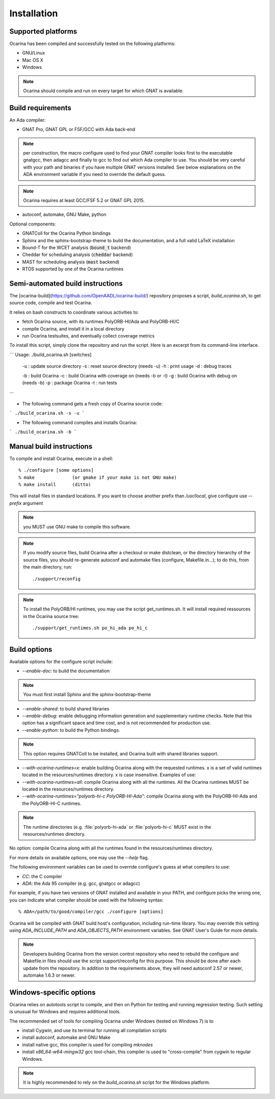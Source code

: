 
.. _installation:

============
Installation
============

Supported platforms
###################

Ocarina has been compiled and successfully tested on the following platforms:

* GNU/Linux
* Mac OS X
* Windows

.. note:: Ocarina should compile and run on every target for which
          GNAT is available.

Build requirements
##################

An Ada compiler:

* GNAT Pro, GNAT GPL or FSF/GCC with Ada back-end

.. note:: per construction, the macro configure used to find your GNAT
   compiler looks first to the executable gnatgcc, then adagcc and
   finally to gcc to find out which Ada compiler to use. You should be
   very careful with your path and binaries if you have multiple GNAT
   versions installed. See below explanations on the ADA environment
   variable if you need to override the default guess.

.. note:: Ocarina requires at least GCC/FSF 5.2 or GNAT GPL 2015.

* autoconf, automake, GNU Make, python

Optional components:

* GNATColl for the Ocarina Python bindings
* Sphinx and the sphinx-bootstrap-theme to build the documentation,
  and a full valid LaTeX installation
* Bound-T for the WCET analysis (:code:`bound_t` backend)
* Cheddar for scheduling analysis (:code:`cheddar` backend)
* MAST for scheduling analysis (:code:`mast` backend)
* RTOS supported by one of the Ocarina runtimes

Semi-automated build instructions
#################################

The [ocarina-build](https://github.com/OpenAADL/ocarina-build/)
repository proposes a script, `build_ocarina.sh`, to get source code,
compile and test Ocarina.

It relies on bash constructs to coordinate various activities to:

- fetch Ocarina source, with its runtimes PolyORB-HI/Ada and
  PolyORB-HI/C
- compile Ocarina, and install it in a local directory
- run Ocarina testsuites, and eventually collect coverage metrics

To install this script, simply clone the repository and run the
script. Here is an excerpt from its command-line interface.

```
Usage: ./build_ocarina.sh [switches]
 -u : update source directory
 -s : reset source directory (needs -u)
 -h : print usage
 -d : debug traces

 -b : build Ocarina
 -c : build Ocarina with coverage on (needs -b or -t)
 -g : build Ocarina with debug on (needs -b)
 -p : package Ocarina
 -t : run tests
```

* The following command gets a fresh copy of Ocarina source code:

```
./build_ocarina.sh -s -u
```

* The following command compiles and installs Ocarina:

```
./build_ocarina.sh -b
```

Manual build instructions
#########################

To compile and install Ocarina, execute in a shell::

       % ./configure [some options]
       % make              (or gmake if your make is not GNU make)
       % make install      (ditto)

This will install files in standard locations. If you want to choose
another prefix than `/usr/local`, give configure use `--prefix` argument

.. note:: you MUST use GNU make to compile this software.

.. note:: If you modify source files, build Ocarina after a checkout
   or make distclean, or the directory hierarchy of the source files,
   you should re-generate autoconf and automake files (configure,
   Makefile.in...); to do this, from the main directory, run::

   ./support/reconfig

.. note:: To install the PolyORB/HI runtimes, you may use the script
   get_runtimes.sh. It will install required ressources in the
   Ocarina source tree::

   ./support/get_runtimes.sh po_hi_ada po_hi_c

Build options
#############

Available options for the configure script include:

* `--enable-doc`: to build the documentation

.. note:: You must first install Sphinx and the sphinx-bootstrap-theme

* `--enable-shared`: to build shared libraries

* `--enable-debug`: enable debugging information generation and
  supplementary runtime checks. Note that this option has a
  significant space and time cost, and is not recommended for
  production use.

* `--enable-python`: to build the Python bindings.

.. note:: This option requires GNATColl to be installed, and Ocarina
  built with shared libraries support.

* `--with-ocarina-runtimes=x`: enable building Ocarina along with the
  requested runtimes. x is a set of valid runtimes located in the
  resources/runtimes directory. x is case insensitive. Examples of
  use:

* `--with-ocarina-runtimes=all`: compile Ocarina along with all the
  runtimes. All the Ocarina runtimes MUST be located in the
  resources/runtimes directory.

* `--with-ocarina-runtimes="polyorb-hi-c PolyORB-HI-Ada"`: compile
  Ocarina along with the PolyORB-HI-Ada and the PolyORB-HI-C
  runtimes.

.. note:: The runtime directories (e.g. :file:`polyorb-hi-ada` or
  :file:`polyorb-hi-c` MUST exist in the resources/runtimes directory.

No option: compile Ocarina along with all the runtimes found in the
resources/runtimes directory.

For more details on available options, one may use the `--help` flag.

The following environment variables can be used to override
configure's guess at what compilers to use:

* `CC`: the C compiler
* `ADA`: the Ada 95 compiler (e.g. gcc, gnatgcc or adagcc)

For example, if you have two versions of GNAT installed and available
in your PATH, and configure picks the wrong one, you can indicate what
compiler should be used with the following syntax::

       % ADA=/path/to/good/compiler/gcc ./configure [options]

Ocarina will be compiled with GNAT build host's configuration,
including run-time library. You may override this setting using
`ADA_INCLUDE_PATH` and `ADA_OBJECTS_PATH` environment variables. See GNAT
User's Guide for more details.

.. note:: Developers building Ocarina from the version control
   repository who need to rebuild the configure and Makefile.in files
   should use the script support/reconfig for this purpose. This
   should be done after each update from the repository. In addition
   to the requirements above, they will need autoconf 2.57 or newer,
   automake 1.6.3 or newer.

Windows-specific options
########################

Ocarina relies on autotools script to compile, and then on Python for
testing and running regression testing. Such setting is unusual for
Windows and requires additional tools.

The recommended set of tools for compiling Ocarina under Windows
(tested on Windows 7) is to

* install Cygwin, and use its terminal for running all compilation scripts

* install autoconf, automake and GNU Make

* install native gcc, this compiler is used for compiling `mknodes`

* install `x86_64-w64-mingw32` gcc tool-chain, this compiler is used
  to "cross-compile" from cygwin to regular Windows.

.. note:: It is highly recommended to rely on the `build_ocarina.sh`
   script for the Windows platform.